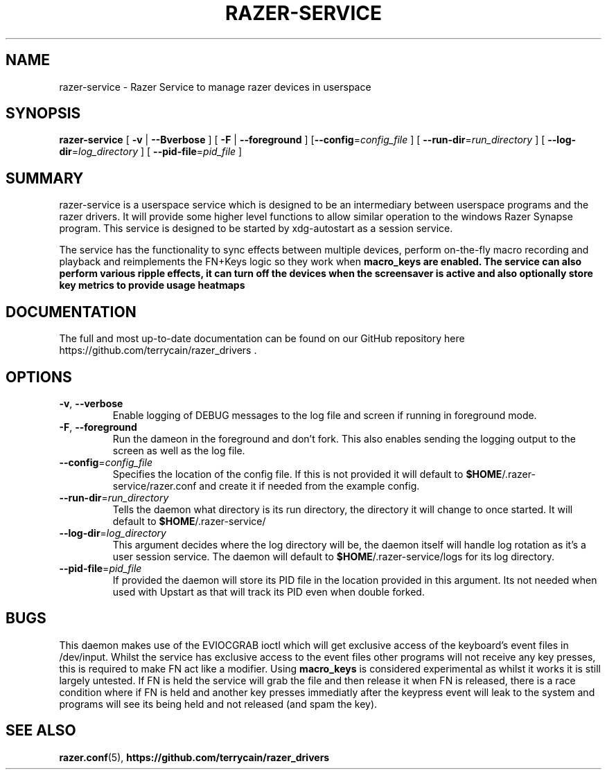 .TH "RAZER-SERVICE" 8 "2016-05-26" "Razer Service" "razer-service"

.SH "NAME"
razer-service \- Razer Service to manage razer devices in userspace

.SH "SYNOPSIS"
.PP
\fBrazer-service\fR [ \fB-v\fR | \fB--Bverbose\fR ] [ \fB-F\fR | \fB--foreground\fR ] [\fB--config\fR=\fIconfig_file\fR ] [ \fB--run-dir\fR=\fIrun_directory\fR ] [ \fB--log-dir\fR=\fIlog_directory\fR ] [ \fB--pid-file\fR=\fIpid_file\fR ]

.SH "SUMMARY"
.PP
razer-service is a userspace service which is designed to be an intermediary between userspace programs and the razer drivers. It will provide some higher level functions to allow similar operation to the windows Razer Synapse program. This service is designed to be started by xdg-autostart as a session service.
.PP
The service has the functionality to sync effects between multiple devices, perform on-the-fly macro recording and playback and reimplements the
FN+Keys logic so they work when \fBmacro_keys\fB are enabled. The service can also perform various ripple effects, it can turn off the devices when the
screensaver is active and also optionally store key metrics to provide usage heatmaps

.SH "DOCUMENTATION"
.PP
The full and most up-to-date documentation can be found on our GitHub repository here
https://github.com/terrycain/razer_drivers .

.SH "OPTIONS"
.TP
\fB-v\fR, \fB--verbose\fR
Enable logging of DEBUG messages to the log file and screen if running in foreground mode.
.TP
\fB-F\fR, \fB--foreground\fR
Run the dameon in the foreground and don't fork. This also enables sending the logging output to the screen as well as the log file.
.TP
\fB--config\fR=\fIconfig_file\fR
Specifies the location of the config file. If this is not provided it will default to \fB$HOME\fR/.razer-service/razer.conf and create it if needed from the example config.
.TP
\fB--run-dir\fR=\fIrun_directory\fR
Tells the daemon what directory is its run directory, the directory it will change to once started. It will default to \fB$HOME\fR/.razer-service/
.TP
\fB--log-dir\fR=\fIlog_directory\fR
This argument decides where the log directory will be, the daemon itself will handle log rotation as it's a user session service. The daemon will default to \fB$HOME\fR/.razer-service/logs for its log directory.
.TP
\fB--pid-file\fR=\fIpid_file\fR
If provided the daemon will store its PID file in the location provided in this argument. Its not needed when used with Upstart as that will track its PID even when double forked.

.SH "BUGS"
.PP
This daemon makes use of the EVIOCGRAB ioctl which will get exclusive access of the keyboard's event files in /dev/input. Whilst the service has exclusive access to the event files other programs will not receive any key presses, this is required to make FN act like a modifier. Using \fBmacro_keys\fR is considered experimental as whilst it works it is still largely untested. If FN is held the service will grab the file and then release it when FN is released, there is a race condition where if FN is held and another key presses immediatly after the keypress event will leak to the system and programs will see its being held and not released (and spam the key).

.SH "SEE ALSO"
.BR razer.conf (5),
.BR https://github.com/terrycain/razer_drivers
